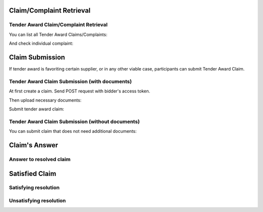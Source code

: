 

Claim/Complaint Retrieval
=========================

Tender Award Claim/Complaint Retrieval
-------------------------------------------

You can list all Tender Award Claims/Complaints:

.. http:example:: http/complaints/award-complaints-list.http
   :code:

And check individual complaint:

.. http:example:: http/complaints/award-complaint.http
   :code:

Claim Submission
================

If tender award is favoriting certain supplier, or in any other viable case, participants can submit Tender Award Claim.

Tender Award Claim Submission (with documents)
----------------------------------------------

At first create a claim. Send POST request with bidder's access token.

.. http:example:: http/complaints/award-claim-submission.http
   :code:

Then upload necessary documents:

.. http:example:: http/complaints/award-complaint-submission-upload.http
   :code:

Submit tender award claim:

.. http:example:: http/complaints/award-complaint-claim.http
   :code:

Tender Award Claim Submission (without documents)
-------------------------------------------------

You can submit claim that does not need additional documents:

.. http:example:: http/complaints/award-complaint-submission-claim.http
   :code:

Claim's Answer
==============

Answer to resolved claim
------------------------

.. http:example:: http/complaints/award-complaint-answer.http
   :code:


Satisfied Claim
===============

Satisfying resolution
---------------------

.. http:example:: http/complaints/award-complaint-satisfy.http
   :code:


Unsatisfying resolution
-----------------------

.. http:example:: http/complaints/award-complaint-unsatisfy.http
   :code:
